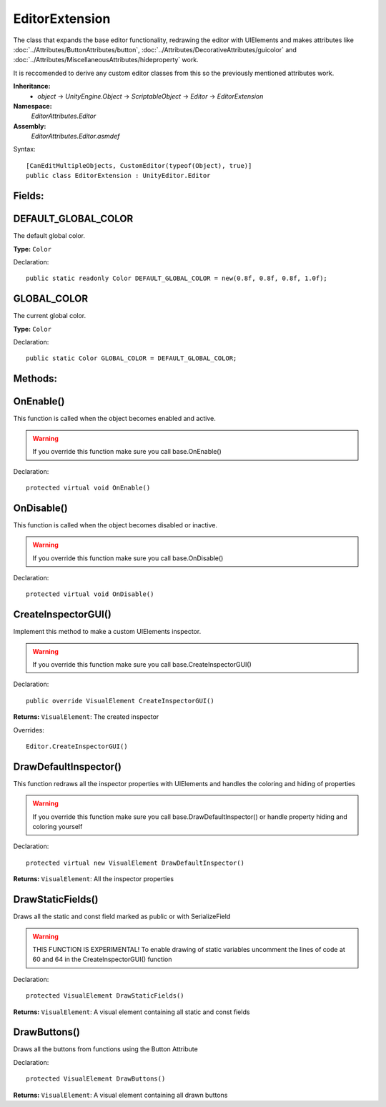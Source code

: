 EditorExtension
===============

The class that expands the base editor functionality, redrawing the editor with UIElements and makes attributes like 
:doc:`../Attributes/ButtonAttributes/button`, :doc:`../Attributes/DecorativeAttributes/guicolor` and :doc:`../Attributes/MiscellaneousAttributes/hideproperty` work.

It is reccomended to derive any custom editor classes from this so the previously mentioned attributes work.

**Inheritance:**
	- *object* -> *UnityEngine.Object* -> *ScriptableObject* -> *Editor* -> *EditorExtension*

**Namespace:** 
	*EditorAttributes.Editor*
	
**Assembly:**
	*EditorAttributes.Editor.asmdef*
	
Syntax::

	[CanEditMultipleObjects, CustomEditor(typeof(Object), true)]
	public class EditorExtension : UnityEditor.Editor

Fields:
-------

DEFAULT_GLOBAL_COLOR
--------------------

The default global color.

**Type:** ``Color``

Declaration::

	public static readonly Color DEFAULT_GLOBAL_COLOR = new(0.8f, 0.8f, 0.8f, 1.0f);

GLOBAL_COLOR
------------

The current global color.

**Type:** ``Color``

Declaration::

	public static Color GLOBAL_COLOR = DEFAULT_GLOBAL_COLOR;

Methods:
--------

OnEnable()
----------

This function is called when the object becomes enabled and active.

.. warning::
	If you override this function make sure you call base.OnEnable()

Declaration::

	protected virtual void OnEnable()

OnDisable()
----------

This function is called when the object becomes disabled or inactive.

.. warning::
	If you override this function make sure you call base.OnDisable()

Declaration::

	protected virtual void OnDisable()
	
CreateInspectorGUI()
--------------------

Implement this method to make a custom UIElements inspector.

.. warning::
	If you override this function make sure you call base.CreateInspectorGUI()

Declaration::

	public override VisualElement CreateInspectorGUI()
	
**Returns:** ``VisualElement``: The created inspector
	
Overrides::

	Editor.CreateInspectorGUI()

DrawDefaultInspector()
----------------------

This function redraws all the inspector properties with UIElements and handles the coloring and hiding of properties

.. warning::
	If you override this function make sure you call base.DrawDefaultInspector() or handle property hiding and coloring yourself
	
Declaration::

	protected virtual new VisualElement DrawDefaultInspector()
	
**Returns:** ``VisualElement``: All the inspector properties
	
DrawStaticFields()
------------------

Draws all the static and const field marked as public or with SerializeField

.. warning::
	THIS FUNCTION IS EXPERIMENTAL! To enable drawing of static variables uncomment the lines of code at 60 and 64 in the CreateInspectorGUI() function

Declaration::

	protected VisualElement DrawStaticFields()
	
**Returns:** ``VisualElement``: A visual element containing all static and const fields
	
DrawButtons()
-------------

Draws all the buttons from functions using the Button Attribute

Declaration::

	protected VisualElement DrawButtons()
	
**Returns:** ``VisualElement``: A visual element containing all drawn buttons
